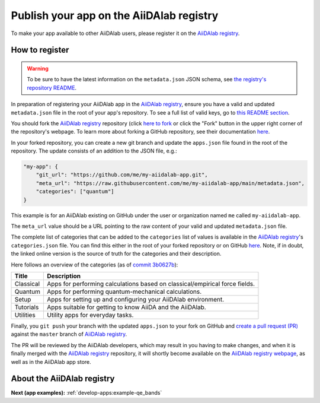 .. _develop-apps:publish-app:

*****************************************
Publish your app on the AiiDAlab registry
*****************************************

To make your app available to other AiiDAlab users, please register it on the `AiiDAlab registry`_.

How to register
===============

.. warning::

    To be sure to have the latest information on the ``metadata.json`` JSON schema, see `the registry's repository README <https://github.com/aiidalab/aiidalab-registry/blob/master/README.md>`__.

In preparation of registering your AiiDAlab app in the `AiiDAlab registry`_, ensure you have a valid and updated ``metadata.json`` file in the root of your app's repository.
To see a full list of valid keys, go to `this README section <https://github.com/aiidalab/aiidalab-registry/blob/master/README.md#valid-keys-for-metadatajson>`__.

You should fork the `AiiDAlab registry`_ repository (click `here to fork <https://github.com/aiidalab/aiidalab-registry/fork>`__ or click the "Fork" button in the upper right corner of the repository's webpage.
To learn more about forking a GitHub repository, see their documentation `here <https://docs.github.com/en/github/getting-started-with-github/fork-a-repo>`__.

In your forked repository, you can create a new git branch and update the ``apps.json`` file found in the root of the repository.
The update consists of an addition to the JSON file, e.g.:

.. code::

    "my-app": {
        "git_url": "https://github.com/me/my-aiidalab-app.git",
        "meta_url": "https://raw.githubusercontent.com/me/my-aiidalab-app/main/metadata.json",
        "categories": ["quantum"]
    }

This example is for an AiiDAlab existing on GitHub under the user or organization named ``me`` called ``my-aiidalab-app``.

The ``meta_url`` value should be a URL pointing to the raw content of your valid and updated ``metadata.json`` file.

The complete list of categories that can be added to the ``categories`` list of values is available in the `AiiDAlab registry`_'s ``categories.json`` file.
You can find this either in the root of your forked repository or on GitHub `here <https://github.com/aiidalab/aiidalab-registry/blob/master/categories.json>`__.
Note, if in doubt, the linked online version is the source of truth for the categories and their description.

Here follows an overview of the categories (as of `commit 3b0627b <https://github.com/aiidalab/aiidalab-registry/blob/3b0627b5dcdb55cbe010438013a3091e8f8cbea9/categories.json>`__):

.. TODO: Make this auto-generated when building the documentation

=========  ===========================================================================
  Title                                    Description
=========  ===========================================================================
Classical  Apps for performing calculations based on classical/empirical force fields.
Quantum    Apps for performing quantum-mechanical calculations.
Setup      Apps for setting up and configuring your AiiDAlab environment.
Tutorials  Apps suitable for getting to know AiiDA and the AiiDAlab.
Utilities  Utility apps for everyday tasks.
=========  ===========================================================================

Finally, you ``git push`` your branch with the updated ``apps.json`` to your fork on GitHub and `create a pull request (PR) <https://github.com/aiidalab/aiidalab-registry/compare>`__ against the ``master`` branch of `AiiDAlab registry`_.

The PR will be reviewed by the AiiDAlab developers, which may result in you having to make changes, and when it is finally merged with the `AiiDAlab registry`_ repository, it will shortly become available on the `AiiDAlab registry webpage`_, as well as in the AiiDAlab app store.

.. image:: https://raw.githubusercontent.com/aiidalab/aiidalab-registry/master/make_ghpages/static/gotobutton.svg
    :alt: Go to AiiDAlab app registry
    :align: center
    :target: `AiiDAlab registry webpage`_

About the AiiDAlab registry
===========================

.. TODO: Insert reference to section on AiiDAlab App Registry

**Next (app examples):** :ref:`develop-apps:example-qe_bands`

.. _AiiDAlab registry: https://github.com/aiidalab/aiidalab-registry
.. _AiiDAlab registry webpage: http://aiidalab.github.io/aiidalab-registry
